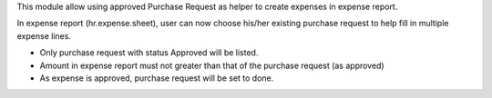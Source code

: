 This module allow using approved Purchase Request as helper to create expenses in expense report.

In expense report (hr.expense.sheet), user can now choose his/her existing purchase request
to help fill in multiple expense lines.

* Only purchase request with status Approved will be listed.
* Amount in expense report must not greater than that of the purchase request (as approved)
* As expense is approved, purchase request will be set to done.

